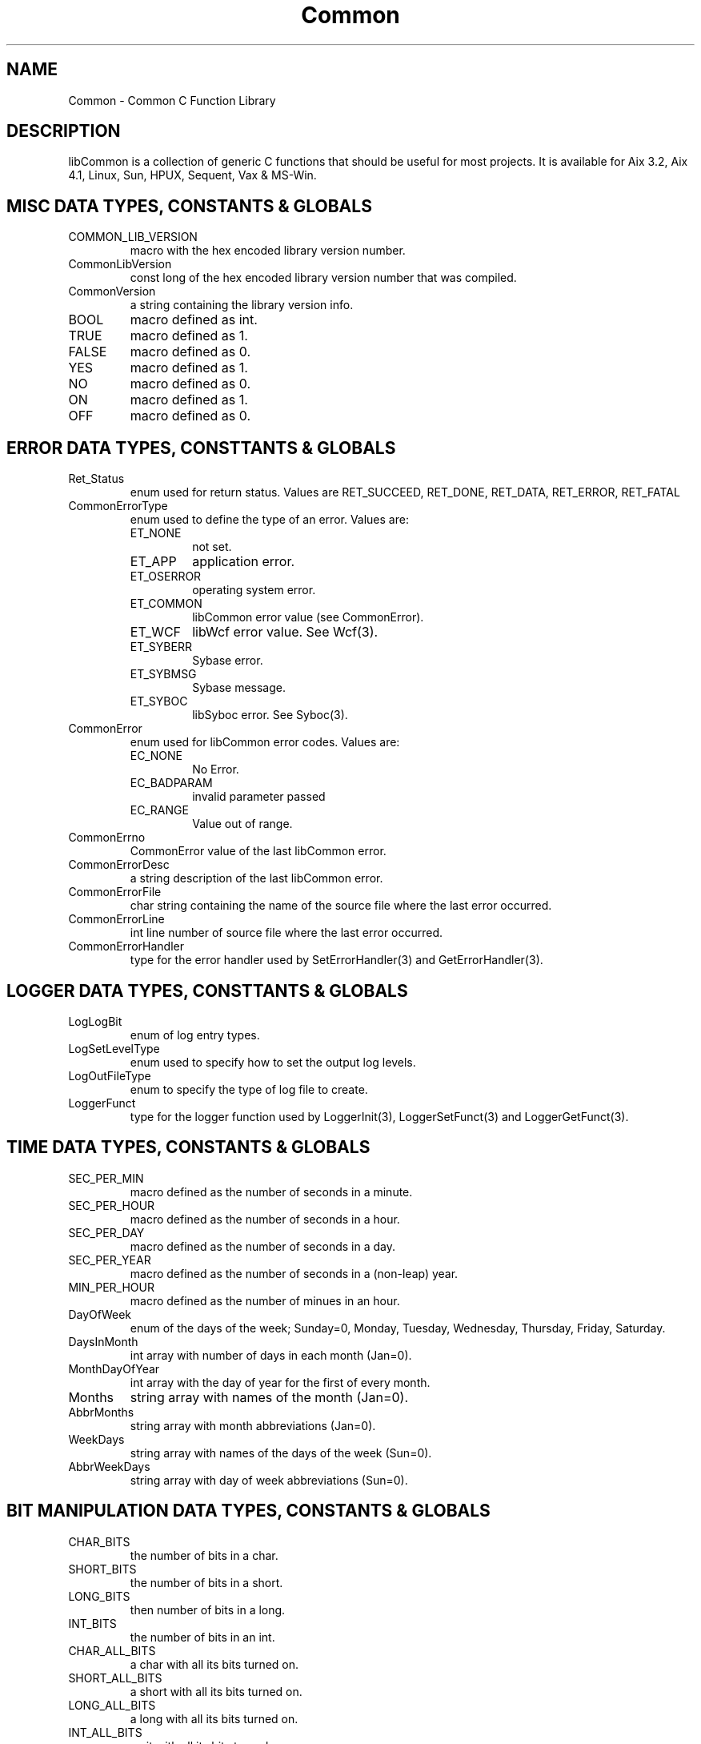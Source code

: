 .\"
.\" File:     Common.3
.\" Project:	Common
.\" Desc:        
.\"
.\"     Man page for Common (Common.h Ver: 2.13)
.\"
.\" Author:      Paul A. Houghton - (paul.houghton@wcom.com)
.\" Created:     06/06/94
.\"
.\" Revision History: (See end of file for Revision Log)
.\"
.\"  Last Mod By:    $Author$
.\"  Last Mod:	    $Date$
.\"  Version:	    $Revision$
.\"
.\" $Id$
.\"
.TH Common 3  "04/29/97 06:26 (Common)"
.SH NAME
Common - Common C Function Library
.SH DESCRIPTION
libCommon is a collection of generic C functions that should be useful
for most projects. It is available for Aix 3.2, Aix 4.1, Linux, Sun,
HPUX, Sequent, Vax & MS-Win.
.SH MISC DATA TYPES, CONSTANTS & GLOBALS
.TP
COMMON_LIB_VERSION
macro with the hex encoded library version number.
.TP
CommonLibVersion
const long of the hex encoded library version number that was
compiled.
.TP
CommonVersion
a string containing the library version info.
.TP
BOOL
macro defined as int.
.TP
TRUE
macro defined as 1.
.TP
FALSE
macro defined as 0.
.TP
YES
macro defined as 1.
.TP
NO
macro defined as 0.
.TP
ON
macro defined as 1.
.TP
OFF
macro defined as 0.
.SH ERROR DATA TYPES, CONSTTANTS & GLOBALS
.TP
Ret_Status
enum used for return status. Values are RET_SUCCEED, RET_DONE,
RET_DATA, RET_ERROR, RET_FATAL
.TP
CommonErrorType
enum used to define the type of an error. Values are:
.RS
.TP
ET_NONE
not set.
.TP
ET_APP
application error.
.TP
ET_OSERROR
operating system error.
.TP
ET_COMMON
libCommon error value (see CommonError).
.TP
ET_WCF
libWcf error value. See Wcf(3).
.TP
ET_SYBERR
Sybase error.
.TP
ET_SYBMSG
Sybase message.
.TP
ET_SYBOC
libSyboc error. See Syboc(3).
.RE
.TP
CommonError
enum used for libCommon error codes. Values are:
.RS
.TP
EC_NONE
No Error.
.TP
EC_BADPARAM
invalid parameter passed
.TP
EC_RANGE
Value out of range.
.RE
.LP
.TP
CommonErrno
CommonError value of the last libCommon error.
.TP
CommonErrorDesc
a string description of the last libCommon error.
.TP
CommonErrorFile
char string containing the name of the source file where the last
error occurred.
.TP
CommonErrorLine
int line number of source file where the last error occurred.
.TP
CommonErrorHandler
type for the error handler used by SetErrorHandler(3) and
GetErrorHandler(3). 
.SH LOGGER DATA TYPES, CONSTTANTS & GLOBALS
.TP
LogLogBit
enum of log entry types.
.TP
LogSetLevelType
enum used to specify how to set the output log levels.
.TP
LogOutFileType
enum to specify the type of log file to create.
.TP
LoggerFunct
type for the logger function used by LoggerInit(3), LoggerSetFunct(3)
and LoggerGetFunct(3).
.SH TIME DATA TYPES, CONSTANTS & GLOBALS
.TP
SEC_PER_MIN
macro defined as the number of seconds in a minute.
.TP
SEC_PER_HOUR
macro defined as the number of seconds in a hour.
.TP
SEC_PER_DAY
macro defined as the number of seconds in a day.
.TP
SEC_PER_YEAR
macro defined as the number of seconds in a (non-leap) year.
.TP
MIN_PER_HOUR
macro defined as the number of minues in an hour.
.TP
DayOfWeek
enum of the days of the week; Sunday=0, Monday, Tuesday, Wednesday,
Thursday, Friday, Saturday.
.TP
DaysInMonth
int array with number of days in each month (Jan=0).
.TP
MonthDayOfYear
int array  with the day of year for the first of every month.
.TP
Months
string array with names of the month (Jan=0).
.TP
AbbrMonths
string array with month abbreviations (Jan=0).
.TP
WeekDays
string array with names of the days of the week (Sun=0).
.TP
AbbrWeekDays
string array with day of week abbreviations (Sun=0).
.SH BIT MANIPULATION DATA TYPES, CONSTANTS & GLOBALS
.TP
CHAR_BITS
the number of bits in a char.
.TP
SHORT_BITS
the number of bits in a short.
.TP
LONG_BITS
then number of bits in a long.
.TP
INT_BITS
the number of bits in an int.
.TP
CHAR_ALL_BITS
a char with all its bits turned on.
.TP
SHORT_ALL_BITS
a short with all its bits turned on.
.TP
LONG_ALL_BITS
a long with all its bits turned on.
.TP
INT_ALL_BITS
an it with all its bits turned on.
.SH AVL TREE DATA TYPES, CONSTANTS & GLOBALS
.TP
AvlTree
typedef used to declare AVL tree identifiers.
.TP
AvlVisit
typedef definition of traversal type.
.TP
AvlSiblingOrder
typedef definition of sibling order type.
.TP
AvlNodeType
typedef definition of node type.
.SH ERROR FUNCTIONS
.TP
SetErrorHandler(3)
specify the function to call when an error occurs and/or when
Error(3) is called.
.TP
GetErrorHandler(3)
get the current error handler and closure.
.TP
Error(3)
call the error handler using a printf like format string. (the default
error handler outputs a log entry).
.TP
ErrorArgs(3)
call the error handler with stdarg like args. (the default
error handler outputs a log entry).
.TP
SetError(3)
function to specify an error has occured.
.TP
ErrorMesg(3)
call the error handler with the values established using SetError(3).
.TP
ErrorTypeString(3)
translate a CommonErrorType value to a string.
.TP
CommonErrorString(3)
translate a CommonError value to a string.
.TP
SET_ERROR_CLOSURE(3)
macro to specifiy a library error has occured.
.TP
SET_ERROR(3)
macro to specify a library error has occurred.
.TP
SET_APP_ERROR(3)
macro to specify an application error has occurred.
.TP
ERROR(3)
macro to call SetError and ErrorMesg with default parameters.
.TP
ERROR_APP(3)
macro to call SetError and ErrorMesg with default parameters.
.SH ARG / ENV FUNCTIONS
.TP
ArgEnvBool(3)
translate command line argument or environment variable to a boolean
value.
.TP
.TP
ArgEnvDouble(3)
translate command line argument or environment variable to a double.
.TP
ArgEnvFlag(3)
translate command line argeuemnt or environment variable to a flag.
.TP
ArgEnvInt(3)
translate command line argument or environment variable to an integer
value.
.TP
ArgEnvLong(3)
translate command line argument or environment variable to a long.
.TP
ArgEnvString(3)
translate command line argument or environment variable to a char
string.
.SH LOGGING FUNCTIONS
.TP
LogLevelSetString(3)
the string for a specific LogLevelBit.
.TP
LogLevelFromString(3)
converts a string to a LogLevelBit.
.TP
LogLevelString(3)
convert a log level into a string.
.TP
LoggerInit(3)
initialize the logger.
.TP
LoggerSetLogFile(3)
set the file that log entries will be written to.
.TP
LoggerSetOutputLevel(3)
set the type of log entries that should be output.
.TP
LoggerSetDate(3)
turn on/off prefixing the date and time of log entries.
.TP
LoggerSetLoc(3)
turn on/off including the source file and line in log entries.
.TP
LoggerSetTee(3)
turn on/off tee'ing log entries to stderr.
.TP
LoggerSetFunct(3)
specify the function to use to process log entries.
.TP
LoggerGetFunct(3)
retrieve the function used to process log entries.
.TP
LoggerLevel(3)
set the level for the next log entry.
.TP
LoggerLoc(3)
set the source file and line number for the next log entry.
.TP
Logger(3)
create a log entry.
.TP
LoggerArgs(3)
creates a log entry using the args passed.
.TP
LoggerTrim(3)
trim the log file.
.TP
LOGITLOC(3)
create a log entry using file, line, level and logArgs.
.TP
LOGIT(3)
create a log entry.
.TP
LOGFUNCT(3)
create a LOG_FUNCT entry.
.TP
LOGERROR(3)
create a LOG_ERROR level log entry.
.SH STRING FUNCTIONS
.TP
CHAR_TO_INT(3)
translate a single char to an integer value.
.TP
IS_BASE_DIGIT(3)
true or false, is a char value a valid digit of the specified base.
.TP
SAFE_STRCPY(3)
copy a string into dest for 'size' bytes and null terminate it.
.TP
E2A(3)
convert an EBCDIC character to its ASCII equivalent.
.TP
StringToInt(3)
convert a string to an integer.
.TP
StringToUInt(3)
convert a string to an unsigned integer.
.TP
StringToShort(3)
convert a string to a short.
.TP
StringToUShort(3)
convert a string to an unsigned short.
.TP
StringToLong(3)
convert a string to a long.
.TP
StringToULong(3)
convert a string to an unsigned long.
.TP
StringToDouble(3)
convert a string to a double.
.TP
CenterLine(3)
prefix a string buffer with spaces to center it on a line.
.TP
StripSpaces(3)
remove leading and trailing spaces from a string.
.TP
EbcdicToAscii(3)
convert all characters in an EBCDIC char buffer to ASCII.
.TP
strlwr(3)
convert a string to lower case.
.TP
strupr(3)
convert a string to upper case.
.TP
strdup(3)
duplicate a string into a malloc'ed space.
.TP
basename(3)
return a pointer to the filename portion of a pathname.
.SH DATE/TIME FUNCTIONS
.TP
IsLeapYear(3)
true or false, is the specified year a leap year.
.TP
Difftm(3)
return the difference of two tm structs in seconds
.TP
YYYYMMDDtoTimeT(3)
convert a YYMMDD string to time_t.
.TP
YYMMDDtoTimeT(3)
convert a YYMMDD string to time_t.
.TP
HHMMSStoTimeT(3)
convert a HHMMSS string to time_t.
.TP
DateStringToTimeT(3)
convert date/time string to time_t.
.TP
DateStringFromTimeT(3)
convert a time_t value to a string.
.TP
DateStringFromTm(3)
convert a tm struct to a string.
.TP
YearMonthDayToTimeT(3)
convert a year, month and day to a time_t value.
.TP
HourMinSecToTimeT(3)
convert an hour, minute and second to a time_t value.
.TP
strptime(3)
convert a date time string to a tm struct.
.SH BIT MANIPULATION FUNCTIONS
.TP
Bit(3)
return an int with a specific bit set.
.TP
Host2NetShort(3)
return a short converted to network byte order.
.TP
Net2HostShort(3)
return a short converted from network to host byte order.
.TP
Host2NetUShort(3)
return a unsigned short converted to network byte order.
.TP
Net2HostUShort(3)
return a unsigned short converted from network to host byte order.
.TP
Host2NetInt(3)
return a int converted to network byte order.
.TP
Net2HostInt(3)
return a int converted from network to host byte order.
.TP
Host2NetUInt(3)
return a unsigned int converted to network byte order.
.TP
Net2HostUInt(3)
return a unsigned int converted from network to host byte order.
.TP
Host2NetLong(3)
return a long converted to network byte order.
.TP
Net2HostLong(3)
return a long converted from network to host byte order.
.TP
Host2NetULong(3)
return a unsigned long converted to network byte order.
.TP
Net2HostULong(3)
return a unsgined long converted from network to host byte order.
.SH AVL BINARY TREE FUNCTIONS
.TP
AvlInit(3)
initialize an AVL (balanced binary) tree.
.TP
AvlAttach(3)
attach to an existing AVL tree.
.TP
AvlGetRoot(3)
return the root pointer of an AVL tree.
.TP
AvlAdd(3)
add a new record (node) to an AVL tree.
.TP
AvlDel(3)
delete a record from an AVL tree.
.TP
AvlFind(3)
find a record in an AVL tree.
.TP
AvlCount(3)
return the number of records in an AVL tree.
.TP
AvlDispose(3)
destroy an AVL tree.
.TP
AvlWalk(3)
execute a specified function for each record of an AVL tree.
.TP
AvlDelMin(3)
delete the first (smallest) record of an AVL tree.
.TP
AvlFindMin(3)
find the first record of an AVL tree.
.TP
AvlDelMax(3)
delete the last record of an AVL tree.
.TP
AvlFindMax(3)
find the last record of an AVL tree.
.SH MISC FUNCTIONS
.TP
TempFileName(3)
create a unique file name.
.TP
ForeachFile(3)
execute a function for each file in a directory.
.TP
CanExecute(3)
can a specific file be executed.
.TP
FindPath(3)
search for a file in using a path and return the full file name.
.TP
MemberOfGroup(3)
is the current user a member of the specified group.
.TP
FileModeString(3)
return a string representation of the mode passed.
.TP
DWORD_ALIGN(3)
return a value aligned to a dword (4 byte) value. 
.TP
CommonGetVersion(3)
return the version string to identify the version of the library.
.SH FILES
.nf
/usr/local/lib/libCommon.a
/usr/local/include/Common.h
/usr/local/include/CommonConfig.h
.fn
.SH SEE ALSO
Clue(3)
.SH AUTHORS
Paul A. Houghton - (paul.houghton@wcom.com)
.nf
Avl - Brad Appleton	<brad@ssd.csd.Harris.COM>
Harris Computer Systems, Fort Lauderdale, FL USA
.fi

.\"
.\" $Log$
.\" Revision 2.1  1997/05/07 11:35:00  houghton
.\" Updated for release 2.01.02
.\"
.\"
